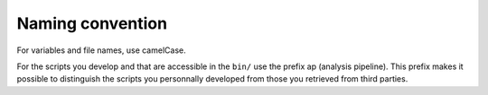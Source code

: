 .. _naming-page:

*****************
Naming convention
*****************


For variables and file names, use camelCase.

For the scripts you develop and that are accessible in the ``bin/`` use the prefix ap (analysis pipeline). This prefix makes it possible to distinguish the scripts you personnally developed from those you retrieved from third parties.



